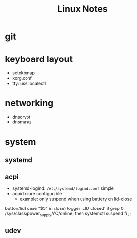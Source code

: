#+TITLE: Linux Notes

* git

* keyboard layout
  - setxkbmap
  - xorg.conf
  - tty: use localectl

* networking
  - dnscrypt
  - dnsmasq

* system
** systemd
** acpi
   - systemd-logind: =/etc/systemd/logind.conf=
     simple
   - acpid
     more configurable
     - example: only suspend when using battery on lid-close
#+SRC_BEGIN bash
    button/lid)
        case "$3" in
            close)
                logger 'LID closed'
		if grep 0 /sys/class/power_supply/AC/online; then
		    systemctl suspend
		fi
		;;
#+SRC_END
** udev
